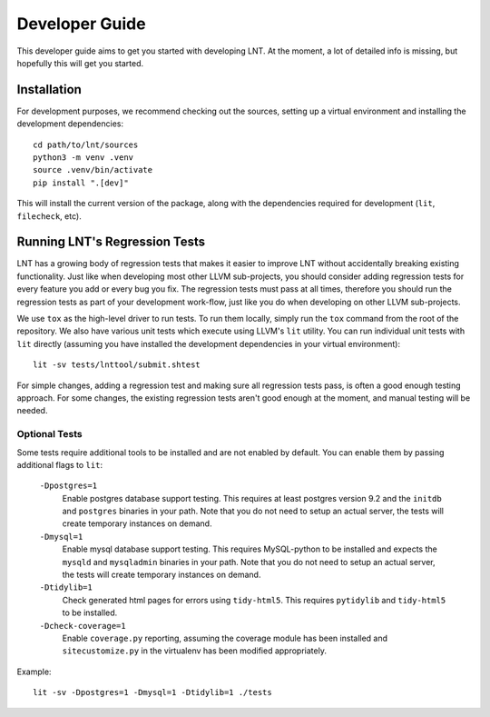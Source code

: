 .. _developer_guide:

Developer Guide
===============

This developer guide aims to get you started with developing LNT. At the
moment, a lot of detailed info is missing, but hopefully this will get you
started.

Installation
------------

For development purposes, we recommend checking out the sources, setting up a
virtual environment and installing the development dependencies::

    cd path/to/lnt/sources
    python3 -m venv .venv
    source .venv/bin/activate
    pip install ".[dev]"

This will install the current version of the package, along with the dependencies
required for development (``lit``, ``filecheck``, etc).

Running LNT's Regression Tests
------------------------------

LNT has a growing body of regression tests that makes it easier to improve LNT
without accidentally breaking existing functionality. Just like when developing
most other LLVM sub-projects, you should consider adding regression tests for
every feature you add or every bug you fix. The regression tests must pass at
all times, therefore you should run the regression tests as part of your
development work-flow, just like you do when developing on other LLVM
sub-projects.

We use ``tox`` as the high-level driver to run tests. To run them locally,
simply run the ``tox`` command from the root of the repository. We also have
various unit tests which execute using LLVM's ``lit`` utility. You can run
individual unit tests with ``lit`` directly (assuming you have installed
the development dependencies in your virtual environment)::

    lit -sv tests/lnttool/submit.shtest

For simple changes, adding a regression test and making sure all regression
tests pass, is often a good enough testing approach. For some changes, the
existing regression tests aren't good enough at the moment, and manual testing
will be needed.

Optional Tests
~~~~~~~~~~~~~~

Some tests require additional tools to be installed and are not enabled by
default. You can enable them by passing additional flags to ``lit``:

  ``-Dpostgres=1``
    Enable postgres database support testing. This requires at least
    postgres version 9.2 and the ``initdb`` and ``postgres`` binaries in your path.
    Note that you do not need to setup an actual server, the tests will create
    temporary instances on demand.

  ``-Dmysql=1``
    Enable mysql database support testing. This requires MySQL-python to be
    installed and expects the ``mysqld`` and ``mysqladmin`` binaries in your path.
    Note that you do not need to setup an actual server, the tests will create
    temporary instances on demand.

  ``-Dtidylib=1``
    Check generated html pages for errors using ``tidy-html5``. This requires
    ``pytidylib`` and ``tidy-html5`` to be installed.

  ``-Dcheck-coverage=1``
    Enable ``coverage.py`` reporting, assuming the coverage module has been
    installed and ``sitecustomize.py`` in the virtualenv has been modified
    appropriately.

Example::

    lit -sv -Dpostgres=1 -Dmysql=1 -Dtidylib=1 ./tests
